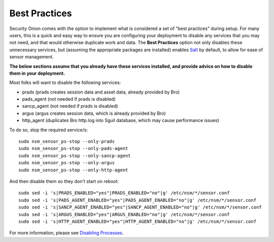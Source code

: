 Best Practices
==============

Security Onion comes with the option to implement what is considered a
set of "best practices" during setup. For many users, this is a quick
and easy way to ensure you are configuring your deployment to disable
any services that you may not need, and that would otherwise duplicate
work and data. The **Best Practices** option not only disables these
unnecessary services, but (assuming the appropriate packages are
installed) enables
`Salt <Salt>`__
by default, to allow for ease of sensor management.

**The below sections assume that you already have these services
installed, and provide advice on how to disable them in your
deployment.**

Most folks will want to disable the following services:

-  prads (prads creates session data and asset data, already provided by
   Bro)
-  pads\_agent (not needed if prads is disabled)
-  sancp\_agent (not needed if prads is disabled)
-  argus (argus creates session data, which is already provided by Bro)
-  http\_agent (duplicates Bro http.log into Sguil database, which may
   cause performance issues)

To do so, stop the required service/s:

::

    sudo nsm_sensor_ps-stop --only-prads
    sudo nsm_sensor_ps-stop --only-pads-agent
    sudo nsm_sensor_ps-stop --only-sancp-agent
    sudo nsm_sensor_ps-stop --only-argus
    sudo nsm_sensor_ps-stop --only-http-agent

And then disable them so they don't start on reboot:

::

    sudo sed -i 's|PRADS_ENABLED="yes"|PRADS_ENABLED="no"|g' /etc/nsm/*/sensor.conf
    sudo sed -i 's|PADS_AGENT_ENABLED="yes"|PADS_AGENT_ENABLED="no"|g' /etc/nsm/*/sensor.conf
    sudo sed -i 's|SANCP_AGENT_ENABLED="yes"|SANCP_AGENT_ENABLED="no"|g' /etc/nsm/*/sensor.conf
    sudo sed -i 's|ARGUS_ENABLED="yes"|ARGUS_ENABLED="no"|g' /etc/nsm/*/sensor.conf
    sudo sed -i 's|HTTP_AGENT_ENABLED="yes"|HTTP_AGENT_ENABLED="no"|g' /etc/nsm/*/sensor.conf

For more information, please see `Disabling
Processes <DisablingProcesses#disabling-a-process>`__.
